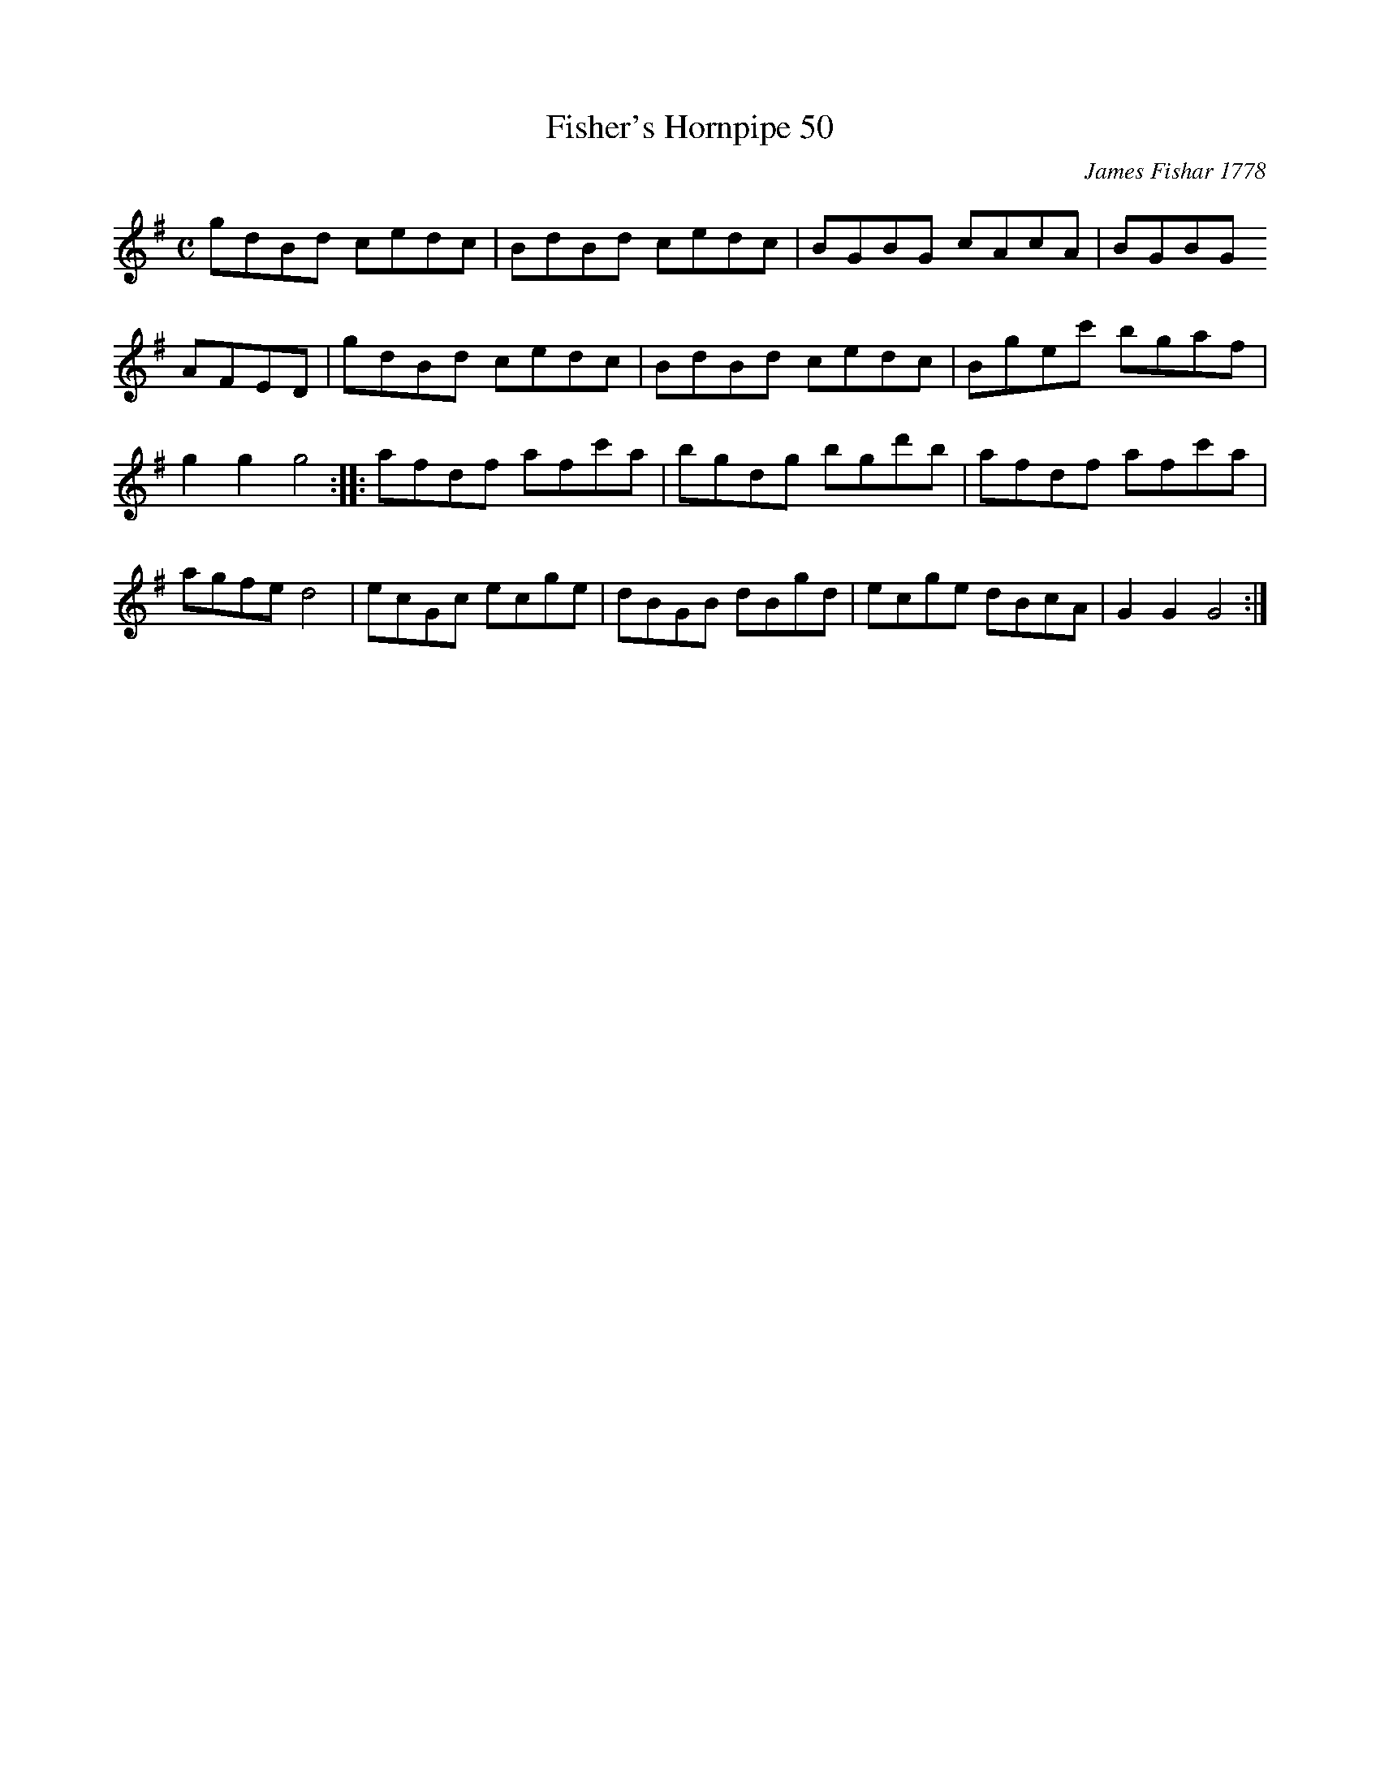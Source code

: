 X:1
T:Fisher's Hornpipe 50
O: James Fishar 1778
S:John Greenwood MS. c. 1780
M:C
L:1/8
K:G
gdBd cedc | BdBd cedc | BGBG cAcA | BGBG
AFED | gdBd cedc | BdBd cedc | Bgec' bgaf |
g2g2g4 :: afdf afc'a | bgdg bgd'b | afdf afc'a |
agfe d4 | ecGc ecge | dBGB dBgd | ecge dBcA | G2G2G4 :|
